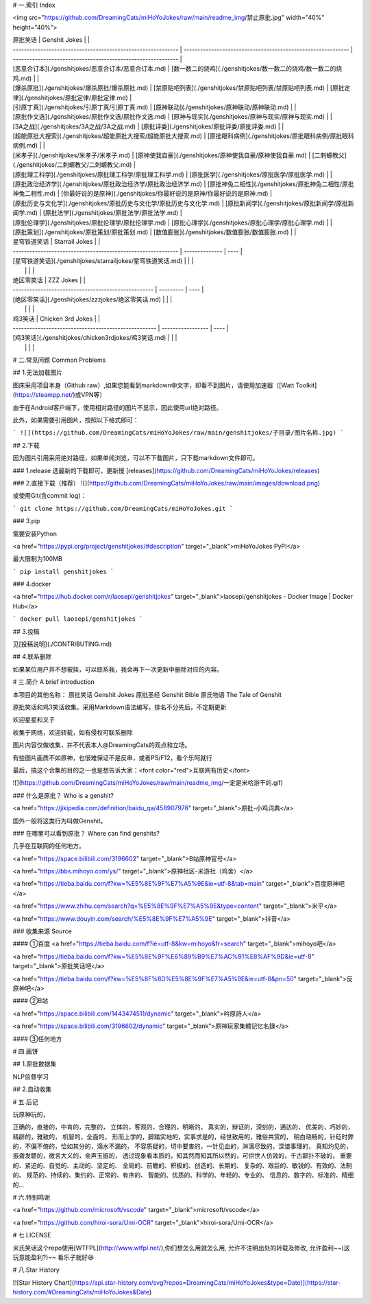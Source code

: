 # 一.索引   Index

<img src="https://github.com/DreamingCats/miHoYoJokes/raw/main/readme_img/禁止原批.jpg" width="40%" height="40%"> 

| 原批笑话                                                     | Genshit Jokes                                                |                                                              |
| ------------------------------------------------------------ | ------------------------------------------------------------ | ------------------------------------------------------------ |
| [恶意合订本](./genshitjokes/恶意合订本/恶意合订本.md)        | [数一数二的烧鸡](./genshitjokes/数一数二的烧鸡/数一数二的烧鸡.md) |                                                              |
| [爆杀原批](./genshitjokes/爆杀原批/爆杀原批.md)              | [禁原贴吧列表](./genshitjokes/禁原贴吧列表/禁原贴吧列表.md)  | [原批定律](./genshitjokes/原批定律/原批定律.md)              |
| [引原丁真](./genshitjokes/引原丁真/引原丁真.md)              | [原神联动](./genshitjokes/原神联动/原神联动.md)              |                                                              |
| [原批作文选](./genshitjokes/原批作文选/原批作文选.md)        | [原神与现实](./genshitjokes/原神与现实/原神与现实.md) |                                                              |
| [3A之战](./genshitjokes/3A之战/3A之战.md)                    | [原批评委](./genshitjokes/原批评委/原批评委.md)              |                                                              |
| [超能原批大搜索](./genshitjokes/超能原批大搜索/超能原批大搜索.md) | [原批眼科病例](./genshitjokes/原批眼科病例/原批眼科病例.md)  |                                                              |
| [米孝子](./genshitjokes/米孝子/米孝子.md)                    | [原神使我自豪](./genshitjokes/原神使我自豪/原神使我自豪.md)  | [二刺螈教父](./genshitjokes/二刺螈教父/二刺螈教父.md)        |
| [原批理工科学](./genshitjokes/原批理工科学/原批理工科学.md)  | [原批医学](./genshitjokes/原批医学/原批医学.md)              |                                                              |
| [原批政治经济学](./genshitjokes/原批政治经济学/原批政治经济学.md) | [原批神兔二相性](./genshitjokes/原批神兔二相性/原批神兔二相性.md) | [你最好说的是原神](./genshitjokes/你最好说的是原神/你最好说的是原神.md) |
| [原批历史与文化学](./genshitjokes/原批历史与文化学/原批历史与文化学.md) | [原批新闻学](./genshitjokes/原批新闻学/原批新闻学.md)        | [原批法学](./genshitjokes/原批法学/原批法学.md)              |
| [原批伦理学](./genshitjokes/原批伦理学/原批伦理学.md)        | [原批心理学](./genshitjokes/原批心理学/原批心理学.md)        |                                                              |
| [原批策划](./genshitjokes/原批策划/原批策划.md)              | [数值膨胀](./genshitjokes/数值膨胀/数值膨胀.md)              |                                                              |



| 星穹铁道笑话                                                 | Starrail Jokes |      |
| ------------------------------------------------------------ | -------------- | ---- |
| [星穹铁道笑话](./genshitjokes/starrailjokes/星穹铁道笑话.md) |                |      |
|                                                              |                |      |


| 绝区零笑话                                          | ZZZ Jokes |      |
| --------------------------------------------------- | --------- | ---- |
| [绝区零笑话](./genshitjokes/zzzjokes/绝区零笑话.md) |           |      |
|                                                     |           |      |


| 鸡3笑话                                              | Chicken 3rd Jokes |      |
| ---------------------------------------------------- | ----------------- | ---- |
| [鸡3笑话](./genshitjokes/chicken3rdjokes/鸡3笑话.md) |                   |      |
|                                                      |                   |      |


# 二.常见问题   Common Problems

## 1.无法加载图片

图床采用项目本身（Github raw）,如果您能看到markdown中文字，却看不到图片，请使用加速器（[Watt Toolkit](https://steampp.net/)或VPN等）

由于在Android客户端下，使用相对路径的图片不显示，因此使用url绝对路径。

此外，如果需要引用图片，按照以下格式即可：

```
![](https://github.com/DreamingCats/miHoYoJokes/raw/main/genshitjokes/子目录/图片名称.jpg)
```

## 2.下载

因为图片引用采用绝对路径，如果单纯浏览，可以不下载图片，只下载markdown文件即可。

### 1.release
选最新的下载即可，更新慢
[releases](https://github.com/DreamingCats/miHoYoJokes/releases)

### 2.直接下载（推荐）
![](https://github.com/DreamingCats/miHoYoJokes/raw/main/images/download.png)

或使用Git(含commit log)：

```
git clone https://github.com/DreamingCats/miHoYoJokes.git
```

### 3.pip

需要安装Python

<a href="https://pypi.org/project/genshitjokes/#description" target="_blank">miHoYoJokes·PyPI</a>

最大限制为100MB

```
pip install genshitjokes
```

### 4.docker

<a href="https://hub.docker.com/r/laosepi/genshitjokes" target="_blank">laosepi/genshitjokes - Docker Image | Docker Hub</a>

```
docker pull laosepi/genshitjokes
```

## 3.投稿

见[投稿说明](./CONTRIBUTING.md)

## 4.联系删除

如果某位用户并不想被挂，可以联系我，我会再下一次更新中删除对应的内容。


# 三.简介 A brief introduction

本项目的其他名称：
原批笑话 Genshit Jokes
原批圣经 Genshit Bible
原氏物语 The Tale of Genshit

原批笑话和鸡3笑话收集，采用Markdown语法编写，排名不分先后，不定期更新

欢迎星星和叉子

收集于网络，欢迎转载，如有侵权可联系删除

图片内容仅做收集，并不代表本人@DreamingCats的观点和立场。

有些图片画质不如原神，也很难保证不是反串，或者PS/F12，看个乐呵就行

最后，搞这个合集的目的之一也是想告诉大家：<font color="red">互联网有历史</font>

![](https://github.com/DreamingCats/miHoYoJokes/raw/main/readme_img/一定是米哈游干的.gif)

### 什么是原批？  Who is a genshit?

<a href="https://jikipedia.com/definition/baidu_qa/458907976" target="_blank">原批-小鸡词典</a>

国外一般将这类行为叫做Genshit。

### 在哪里可以看到原批？ Where can find genshits?

几乎在互联网的任何地方。

<a href="https://space.bilibili.com/3196602" target="_blank">B站原神官号</a>

<a href="https://bbs.mihoyo.com/ys/" target="_blank">原神社区-米游社（鸡舍）</a>

<a href="https://tieba.baidu.com/f?kw=%E5%8E%9F%E7%A5%9E&ie=utf-8&tab=main" target="_blank">百度原神吧</a>

<a href="https://www.zhihu.com/search?q=%E5%8E%9F%E7%A5%9E&type=content" target="_blank">米乎</a>

<a href="https://www.douyin.com/search/%E5%8E%9F%E7%A5%9E" target="_blank">抖音</a>

### 收集来源  Source

#### ①百度
<a href="https://tieba.baidu.com/f?ie=utf-8&kw=mihoyo&fr=search" target="_blank">mihoyo吧</a>

<a href="https://tieba.baidu.com/f?kw=%E5%8E%9F%E6%89%B9%E7%AC%91%E8%AF%9D&ie=utf-8" target="_blank">原批笑话吧</a>

<a href="https://tieba.baidu.com/f?kw=%E5%8F%8D%E5%8E%9F%E7%A5%9E&ie=utf-8&pn=50" target="_blank">反原神吧</a>

#### ②B站

<a href="https://space.bilibili.com/1443474511/dynamic" target="_blank">吟原詩人</a>

<a href="https://space.bilibili.com/3196602/dynamic" target="_blank">原神玩家集體记忆名錄</a>

#### ③任何地方

# 四.画饼

## 1.原批数据集

NLP监督学习

## 2.自动收集

# 五.后记

玩原神玩的，

正确的，直接的，中肯的，完整的，
立体的，客观的，合理的，明晰的，
真实的，辩证的，深刻的，通达的，
优美的，巧妙的，精辟的，雅致的，
机智的，全面的，
形而上学的，脚踏实地的，实事求是的，经世致用的，雅俗共赏的，
明白晓畅的，针砭时弊的，不偏不倚的，恰如其分的，滴水不漏的，
不容质疑的，切中要害的，一针见血的，淋漓尽致的，深谙事理的，
真知灼见的，振聋发聩的，微言大义的，金声玉振的，
透过现象看本质的，知其然而知其所以然的，可供世人仿效的，千古颠扑不破的，
重要的、紧迫的、自觉的、主动的、坚定的、
全局的、前瞻的、积极的、创造的、长期的、
复杂的、艰巨的、敏锐的、有效的、法制的、
规范的、持续的、集约的、正常的、有序的、
智能的、优质的、科学的、年轻的、专业的、
信息的、数字的、标准的、精细的...

# 六.特别鸣谢

<a href="https://github.com/microsoft/vscode" target="_blank">microsoft/vscode</a>

<a href="https://github.com/hiroi-sora/Umi-OCR" target="_blank">hiroi-sora/Umi-OCR</a>

# 七.LICENSE

米氏笑话这个repo使用[WTFPL](http://www.wtfpl.net/),你们想怎么用就怎么用,  
允许不注明出处的转载及修改,  
允许盈利~~(这玩意能盈利?)~~  
看乐子就好😆

# 八.Star History

[![Star History Chart](https://api.star-history.com/svg?repos=DreamingCats/miHoYoJokes&type=Date)](https://star-history.com/#DreamingCats/miHoYoJokes&Date)